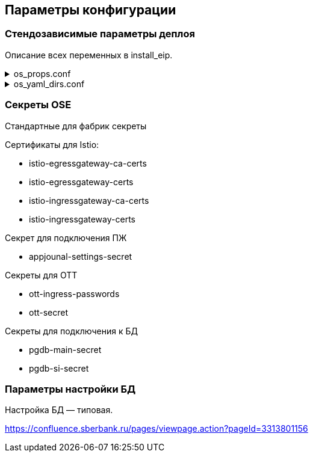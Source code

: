 ==	Параметры конфигурации

=== Стендозависимые параметры деплоя

Описание всех переменных в install_eip.

.os_props.conf
[%collapsible]
====
[source,properties]
----
# OPENSHIFT CONFIGS

# ссылка на registry
registryUrl=registry.sigma.sbrf.ru/pprb
# ссылка на проект в registry
registryProject=ci00908578/ci02792425_sbbol-partners
# имя CP Istio
ISTIO_CONTROL_PLANE=ci01994970-edevgen2-synapse-control-panel
# ссылка на образ fluentbit
FLUENTBIT_IMAGE=registry.sigma.sbrf.ru/pprb/ci00641491/ci02469991_logger/fluent-bit:1.4.5
# ссылка на образ envoy
PROXY_IMAGE=registry.redhat.io/openshift-service-mesh/proxyv2-rhel8@sha256:51d82b560e467ec59a3b6625b04c31b86df5b4c10070a351d547cb6cf3f26591

#INGRESS

# адрес TLS-роута для геобалансировки
INGRESS_HOST_GEO_TLS=ingress-ci02281165-edevgen2-efs-kib-sbbol-dev-test6-geo-tls.ingress.apps.dev-gen2.sigma.sbrf.ru
# порт TLS-роута для геобалансировки
INGRESS_GEO_TLS_PORT=2111
# адрес OTT-роута для геобалансировки
INGRESS_HOST_GEO_OTT=ingress-ci02281165-edevgen2-efs-kib-sbbol-dev-test6-geo-ott.ingress.apps.dev-gen2.sigma.sbrf.ru
# порт OTT-роута для геобалансировки
INGRESS_GEO_OTT_PORT=2110
# адрес роута для HealhCheck через геобалансировщик (не закрыт SAN, доступ только к /actuator/health)
INGRESS_HOST_HEALTH_CHECK=ingress-ci02281165-edevgen2-efs-kib-sbbol-dev-test6-geo-tls-hc.apps.dev-gen2.sigma.sbrf.ru
# порт роута для HealhCheck через геобалансировщик (не закрыт SAN, доступ только к /actuator/health)
INGRESS_HEALTH_CHECK_PORT=5445
# адрес прямого TLS-роута
INGRESS_HOST_TLS=ingress-ci02281165-edevgen2-efs-kib-sbbol-dev-test6.ingress.apps.dev-gen2.sigma.sbrf.ru
# порт прямого TLS-роута
INGRESS_TLS_PORT=2101
# адрес прямого OTT-роута
INGRESS_HOST_OTT=ingress-ci02281165-edevgen2-efs-kib-sbbol-dev-test6-ott.ingress.apps.dev-gen2.sigma.sbrf.ru
# хост прямого OTT-роута
INGRESS_OTT_PORT=2100
# лимиты ингресса по CPU
INGRESS_LIMIT_CPU=1200m
# лимиты ингресса по памяти
INGRESS_LIMIT_MEMORY=700Mi
# запросы ингресса по CPU
INGRESS_REQUEST_CPU=1000m
# запросы ингресса по памяти
INGRESS_REQUEST_MEMORY=700Mi
# количество реплик ingress
INGRESS_REPLICAS_COUNT=1
# лимиты ephemeral storage для ингресса
INGRESS_PROXY_LIMIT_EPHEMERAL_STORAGE=2Gi
# запросы ephemeral storage для ингресса
INGRESS_PROXY_REQUEST_EPHEMERAL_STORAGE=2Gi
# лимиты ephemeral storage для сайдкара OTT на игрессе
INGRESS_OTT_LIMIT_EPHEMERAL_STORAGE=2Gi
# запросы ephemeral storage для сайдкара OTT на игрессе
INGRESS_OTT_REQUEST_EPHEMERAL_STORAGE=2Gi

#EGRESS

# OTT-порт на егрессе (для вызова внешних API, закрытых OTT)
EGRESS_OTT_PORT=8443
# HTTPS-порт на егрессе
EGRESS_HTTPS_PORT=5443
# лимиты егресса по CPU
EGRESS_LIMIT_CPU=800m
# лимиты егресса по памяти
EGRESS_LIMIT_MEMORY=700Mi
# запросы егресса по CPU
EGRESS_REQUEST_CPU=800m
# запросы егресса по памяти
EGRESS_REQUEST_MEMORY=700Mi
# количество реплик egress
EGRESS_REPLICAS_COUNT=1
# лимиты ephemeral storage для егресса
EGRESS_PROXY_LIMIT_EPHEMERAL_STORAGE=2Gi
# запросы ephemeral storage для егресса
EGRESS_PROXY_REQUEST_EPHEMERAL_STORAGE=2Gi
# лимиты ephemeral storage для сайдкара OTT на егрессе
EGRESS_OTT_LIMIT_EPHEMERAL_STORAGE=2Gi
# запросы ephemeral storage для сайдкара OTT на егрессе
EGRESS_OTT_REQUEST_EPHEMERAL_STORAGE=2Gi

#CERTS

# название файла (ключа в секрете) с цепочкой корневых сертификатов
CHAIN_PEM_TLS=ca-chain.cert.pem
# название файла (ключа в секрете) с приватным ключом
CERT_KEY_TLS=tls.key
# название файла (ключа в секрете) с сертификатом
CERT_TLS=tls.crt
# название файла (ключа в секрете) с цепочкой корневых сертификатов для геобалансировщика
CHAIN_PEM_GEO_TLS=ca-chain.cert.pem
# название файла (ключа в секрете) с приватным ключом для геобалансировщика
CERT_KEY_GEO_TLS=tls.key
# название файла (ключа в секрете) с сертификатом для геобалансировщика
CERT_GEO_TLS=tls.crt
# название файла (ключа в секрете) с цепочкой корневых сертификатов для доступа по OTT
CHAIN_PEM_OTT=ca-chain.cert.pem
# название файла (ключа в секрете) с приватным ключом для доступа по OTT
CERT_KEY_OTT=tls.key
# название файла (ключа в секрете) с сертификатом для доступа по OTT
CERT_OTT=tls.crt
# название файла (ключа в секрете) с цепочкой корневых сертификатов для доступа по OTT через геобалансировщик
CHAIN_PEM_GEO_OTT=ca-chain.cert.pem
# название файла (ключа в секрете) с приватным ключом для доступа по OTT через геобалансировщик
CERT_KEY_GEO_OTT=tls.key
# название файла (ключа в секрете) с сертификатом для доступа по OTT через геобалансировщик
CERT_GEO_OTT=tls.crt

# DATABASE

# Хост основной БД (MAIN)
DB_MAIN_HOST=tkled-pprb00137.vm.esrt.cloud.sbrf.ru
# Хост БД StandIn
DB_SI_HOST=tkled-pprb00137.vm.esrt.cloud.sbrf.ru
# Основной IP до БД (MAIN)
DB_MAIN_MASTER_IP=10.53.223.31
# Дополнительный IP до БД (MAIN)
DB_MAIN_SLAVE_IP=1.1.1.1
# Основной IP до БД StandIn
DB_SI_MASTER_IP=10.53.223.31
# Дополнительный IP до БД StandIn
DB_SI_SLAVE_IP=2.2.2.2
# Порт до основной БД (MAIN)
DB_MAIN_PORT=5433
# Порт до БД StandIn
DB_SI_PORT=5433
# Прокси порт до основной БД (MAIN)
DB_MAIN_PORT_PROXY=3001
# Прокси порт до БД StandIn
DB_SI_PORT_PROXY=3003
# Порт до слушителя основной БД (MAIN)
DB_MAIN_PORT_LESTENER=4001
# Порт до слушителя БД StandIn
DB_SI_PORT_LESTENER=4003
#  Количество реплик ДБ
replicasCount=1



# FLUENTBIT CONFIGS

# Хост FluentBit
FLUENT_BIT_HTTPS_HOST=ci00641491-idevgen-logger-ift.ingress.apps.dev-gen.ca.sbrf.ru
# Http порт FluentBit
FLUENT_BIT_HTTP_PORT=8183
# Https порт FluentBit
FLUENT_BIT_HTTPS_PORT=443
# Сервисный порт FluentBit
FLUENT_BIT_SERVICE_PORT=80
# Лимиты FluentBit по CPU
fluentBitLimitCPU=50m
# Лимиты FluentBit по памяти
fluentBitLimitMemory=32Mi
# Запросы FluentBit по CPU
fluentBitRequestCPU=10m
# Запросы FluentBit по памяти
fluentBitRequestMemory=16Mi
# Переменная среды FluentBit с названием стенда
fluentBitEnvStandId=dev
# Переменная среды FluentBit с названием кластера
fluentBitEnvCluster=dev-gen2.ca.sbrf.ru
# Переменная среды FluentBit с названием зоны
fluentBitEnvZoneId=default
# лимиты ephemeral storage для fluenbit
fluentBitLimitEphemeralStorage=2Gi
# запросы ephemeral storage для fluenbit
fluentBitRequestEphemeralStorage=2Gi
# Название секрета для Мониторинга
fluentBitCert=fluentBitCert


# APP JOURNAL CONFIGS

# Хост 1 для kafka прикладного журнала
APPJOURNAL_HOST_1=1STR-VAT-APP0668.delta.sbrf.ru
# Хост 2 для kafka прикладного журнала
APPJOURNAL_HOST_2=2STR-VAT-APP0668.delta.sbrf.ru
# Хост 3 для kafka прикладного журнала
APPJOURNAL_HOST_3=3STR-VAT-APP0668.delta.sbrf.ru
# Хост 4 для kafka прикладного журнала
APPJOURNAL_HOST_4=4STR-VAT-APP0668.delta.sbrf.ru
# Хост 5 для kafka прикладного журнала
APPJOURNAL_HOST_5=5STR-VAT-APP0668.delta.sbrf.ru
# Хост 6 для kafka прикладного журнала
APPJOURNAL_HOST_6=6STR-VAT-APP0668.delta.sbrf.ru
# IP 1 для kafka прикладного журнала
APPJOURNAL_IP_1=10.116.72.65
# IP 2 для kafka прикладного журнала
APPJOURNAL_IP_2=10.53.96.31
# IP 3 для kafka прикладного журнала
APPJOURNAL_IP_3=10.53.96.32
# IP 4 для kafka прикладного журнала
APPJOURNAL_IP_4=10.53.96.33
# IP 5 для kafka прикладного журнала
APPJOURNAL_IP_5=10.53.96.34
# IP 6 для kafka прикладного журнала
APPJOURNAL_IP_6=10.53.96.35
# Порт для kafka прикладного журнала
APPJOURNAL_PORT=9092
# Порт 1 для kafka прикладного журнала (порт для выхода через egress)
APPJOURNAL_PORT_LISTENER_1=4101
# Порт 2 для kafka прикладного журнала (порт для выхода через egress)
APPJOURNAL_PORT_LISTENER_2=4102
# Порт 3 для kafka прикладного журнала (порт для выхода через egress)
APPJOURNAL_PORT_LISTENER_3=4103
# Порт 4 для kafka прикладного журнала (порт для выхода через egress)
APPJOURNAL_PORT_LISTENER_4=4104
# Порт 5 для kafka прикладного журнала (порт для выхода через egress)
APPJOURNAL_PORT_LISTENER_5=4105
# Порт 6 для kafka прикладного журнала (порт для выхода через egress)
APPJOURNAL_PORT_LISTENER_6=4106
# Порт 1 для kafka прикладного журнала (внутренняя маршрутизация в istio)
APPJOURNAL_PORT_PROXY_1=3101
# Порт 2 для kafka прикладного журнала (внутренняя маршрутизация в istio)
APPJOURNAL_PORT_PROXY_2=3102
# Порт 3 для kafka прикладного журнала (внутренняя маршрутизация в istio)
APPJOURNAL_PORT_PROXY_3=3103
# Порт 4 для kafka прикладного журнала (внутренняя маршрутизация в istio)
APPJOURNAL_PORT_PROXY_4=3104
# Порт 5 для kafka прикладного журнала (внутренняя маршрутизация в istio)
APPJOURNAL_PORT_PROXY_5=3105
# Порт 6 для kafka прикладного журнала (внутренняя маршрутизация в istio)
APPJOURNAL_PORT_PROXY_6=3106

#OTT

# Ссылка на образ с контейнером OTT
OTT_REGISTRY_URL=registry.sigma.sbrf.ru/pprb/ci00641491/ci01125613_ott/ott-client-api-v2:4.0.4
# Имя модуля в OTT
OTT_ENTITY_PROFILE=pprb4-digital-partners
# основной хост OTT
OTT_SERVICE_HOST_1=10.53.99.178
# SI хост OTT
OTT_SERVICE_SI_HOST_1=10.53.99.178
# второй основной хост OTT
OTT_SERVICE_HOST_2=10.53.96.30
# второй SI хост OTT
OTT_SERVICE_SI_HOST_2=10.53.96.30
# порт сервиса OTT
OTT_SERVICE_PORT=8443
# ссылка на сервис OTT
OTT_SERVICE_URL=https://10.53.99.178:8443/ott-service/rest/token
# имя ключа в секрете ott-secret с доверенными сертификатами
OTT_TRUST_STORE_PATH=sigma_ott_trust


#AUDIT Параметры шифта

# Наименование модуля аудита
AUDIT_MODULE_ID=pprb4-digital-partners
# Нода по умолчанию для аудита
AUDIT_DEFAULT_NODE=localhost
# URL аудита для метамоделей
AUDIT_METAMODEL_URL=/v1/metamodel
# URL аудита для событий
AUDIT_EVENT_URL=/v1/event
# Хост аудита
AUDIT_URL=http://demo.sigma.audit-http-proxy.apps.dev-gen.sigma.sbrf.ru
# Хост аудита с ОТТ
AUDIT_OTT_HOST=demo.sigma.audit-http-proxy.apps.dev-gen.sigma.sbrf.ru
# Порт аудта с ОТТ
AUDIT_OTT_PORT=443
# Прокси порт для аудта
AUDIT_PORT_PROXY=80

# PARTNERS CONFIGS

#Наименование модуля
PARTNERS_MODULE_NAME=pprb4-digital-partners
# Количество реплик в deployment
PARTNERS_REPLICAS_COUNT=1
# Лимиты пода по cpu
PARTNERS_LIMIT_CPU=500m
# Лимиты пода по памяти
PARTNERS_LIMIT_MEMORY=500Mi
# Запросы пода по cpu
PARTNERS_REQUEST_CPU=500m
# Запросы пода по памяти
PARTNERS_REQUEST_MEMORY=500Mi
# Лимит эфимерного хранилища приложения
PARTNERS_LIMIT_EPHEMERAL_STORAGE=2Gi
# Запрос эфимерного хранилища приложения
PARTNERS_REQUEST_EPHEMERAL_STORAGE=2Gi
# имя секрета с подключением к основной БД
mainDataBaseSecretId=pgdb-main-secret
# имя секрета с подключением к БД SI
standinDataBaseSecretId=pgdb-si-secret
# имя секрета с параметрами подключения к kafka прикладного журнала
appJournalSettings=secret-appjournalstubsettings
# имя секрета с конфигурацией SSL для подключения к kafka прикладного журнала
kafkaSslSecret=kafka-ssl-secret
# 1 SAN
SUBJECT_ALT_NAME_1=http://sbbol-dev-sbbol-rental-property-ci02281165.apps.dev-gen2.sigma.sbrf.ru
# 2 SAN
SUBJECT_ALT_NAME_2=http://sbbol-dev-sbbol-mapi-realty-ci02281165.apps.dev-gen2.sigma.sbrf.ru
# 3 SAN
SUBJECT_ALT_NAME_3=http://sbbol-dev-sbbol-transport-ci02281165.apps.dev-gen2.sigma.sbrf.ru
# 4 SAN
SUBJECT_ALT_NAME_4=http://sbbol-dev-sbbol-transport-mobile-ci02281165.apps.dev-gen2.sigma.sbrf.ru
# 5 SAN
SUBJECT_ALT_NAME_5=http://osiris.sbrf.ru
# Урл базы к БД
DATASPACE_URL=http://svc-dataspace-core-partners:8080
# Влючение функционала stand-in
standinEnabled=false
# Запуск в режиме Debug
RUN_DEBUG=false
----
====

.os_yaml_dirs.conf
[%collapsible]
====
[source]
----
/dataspace/configs
/configs/ConfigMap
/configs/Deployment
/configs/DestinationRule
/configs/EnvoyFilter
/configs/Gateway
/configs/Route/https
/configs/Service
/configs/ServiceEntry
/configs/VirtualService
----
====

=== Секреты OSE

Стандартные для фабрик секреты

Сертификаты для Istio:

* istio-egressgateway-ca-certs
* istio-egressgateway-certs
* istio-ingressgateway-ca-certs
* istio-ingressgateway-certs

Секрет для подключения ПЖ

* appjounal-settings-secret

Секреты для OTT

* ott-ingress-passwords
* ott-secret

Секреты для подключения к БД

* pgdb-main-secret
* pgdb-si-secret

=== Параметры настройки БД

Настройка БД — типовая.

https://confluence.sberbank.ru/pages/viewpage.action?pageId=3313801156
